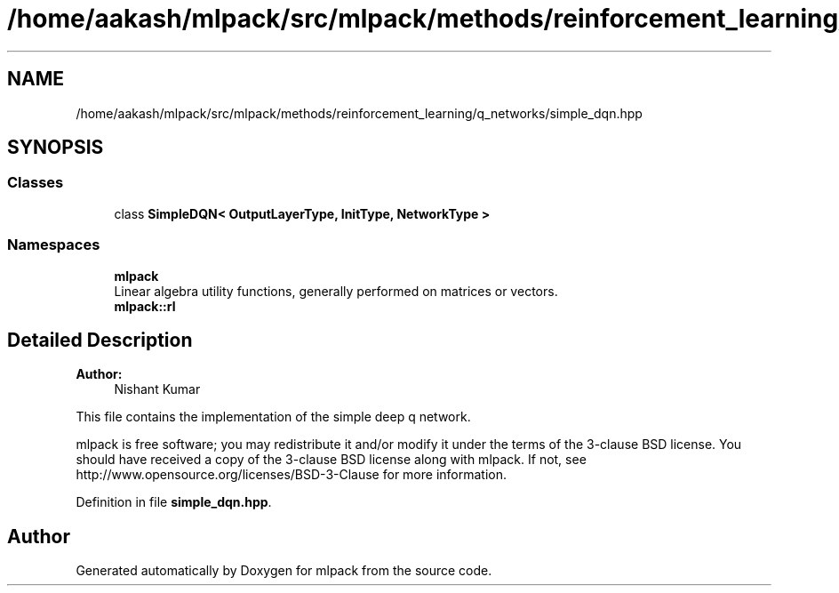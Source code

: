 .TH "/home/aakash/mlpack/src/mlpack/methods/reinforcement_learning/q_networks/simple_dqn.hpp" 3 "Sun Aug 22 2021" "Version 3.4.2" "mlpack" \" -*- nroff -*-
.ad l
.nh
.SH NAME
/home/aakash/mlpack/src/mlpack/methods/reinforcement_learning/q_networks/simple_dqn.hpp
.SH SYNOPSIS
.br
.PP
.SS "Classes"

.in +1c
.ti -1c
.RI "class \fBSimpleDQN< OutputLayerType, InitType, NetworkType >\fP"
.br
.in -1c
.SS "Namespaces"

.in +1c
.ti -1c
.RI " \fBmlpack\fP"
.br
.RI "Linear algebra utility functions, generally performed on matrices or vectors\&. "
.ti -1c
.RI " \fBmlpack::rl\fP"
.br
.in -1c
.SH "Detailed Description"
.PP 

.PP
\fBAuthor:\fP
.RS 4
Nishant Kumar
.RE
.PP
This file contains the implementation of the simple deep q network\&.
.PP
mlpack is free software; you may redistribute it and/or modify it under the terms of the 3-clause BSD license\&. You should have received a copy of the 3-clause BSD license along with mlpack\&. If not, see http://www.opensource.org/licenses/BSD-3-Clause for more information\&. 
.PP
Definition in file \fBsimple_dqn\&.hpp\fP\&.
.SH "Author"
.PP 
Generated automatically by Doxygen for mlpack from the source code\&.
